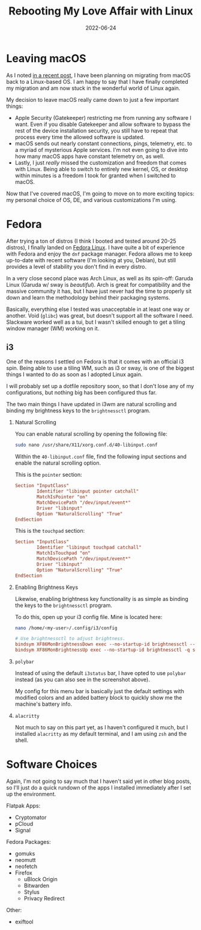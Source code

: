 #+title: Rebooting My Love Affair with Linux
#+date: 2022-06-24
#+description: A retrospective on moving from macOS to Linux.
#+filetags: :linux:

* Leaving macOS
As I noted [[../foss-macos-apps][in a recent post]], I have been
planning on migrating from macOS back to a Linux-based OS. I am happy to
say that I have finally completed my migration and am now stuck in the
wonderful world of Linux again.

My decision to leave macOS really came down to just a few important
things:

- Apple Security (Gatekeeper) restricting me from running any software I
  want. Even if you disable Gatekeeper and allow software to bypass the
  rest of the device installation security, you still have to repeat
  that process every time the allowed software is updated.
- macOS sends out nearly constant connections, pings, telemetry, etc. to
  a myriad of mysterious Apple services. I'm not even going to dive into
  how many macOS apps have constant telemetry on, as well.
- Lastly, I just /really/ missed the customization and freedom that
  comes with Linux. Being able to switch to entirely new kernel, OS, or
  desktop within minutes is a freedom I took for granted when I switched
  to macOS.

Now that I've covered macOS, I'm going to move on to more exciting
topics: my personal choice of OS, DE, and various customizations I'm
using.

* Fedora
After trying a ton of distros (I think I booted and tested around 20-25
distros), I finally landed on [[https://getfedora.org/][Fedora Linux]].
I have quite a bit of experience with Fedora and enjoy the =dnf= package
manager. Fedora allows me to keep up-to-date with recent software (I'm
looking at you, Debian), but still provides a level of stability you
don't find in every distro.

In a very close second place was Arch Linux, as well as its spin-off:
Garuda Linux (Garuda w/ sway is /beautiful/). Arch is great for
compatibility and the massive community it has, but I have just never
had the time to properly sit down and learn the methodology behind their
packaging systems.

Basically, everything else I tested was unacceptable in at least one way
or another. Void (=glibc=) was great, but doesn't support all the
software I need. Slackware worked well as a tui, but I wasn't skilled
enough to get a tiling window manager (WM) working on it.

** i3
One of the reasons I settled on Fedora is that it comes with an official
i3 spin. Being able to use a tiling WM, such as i3 or sway, is one of
the biggest things I wanted to do as soon as I adopted Linux again.

I will probably set up a dotfile repository soon, so that I don't lose
any of my configurations, but nothing big has been configured thus far.

The two main things I have updated in i3wm are natural scrolling and
binding my brightness keys to the =brightnessctl= program.

1. Natural Scrolling

   You can enable natural scrolling by opening the following file:

   #+begin_src sh
   sudo nano /usr/share/X11/xorg.conf.d/40-libinput.conf
   #+end_src

   Within the =40-libinput.conf= file, find the following input sections
   and enable the natural scrolling option.

   This is the =pointer= section:

   #+begin_src conf
   Section "InputClass"
           Identifier "libinput pointer catchall"
           MatchIsPointer "on"
           MatchDevicePath "/dev/input/event*"
           Driver "libinput"
           Option "NaturalScrolling" "True"
   EndSection
   #+end_src

   This is the =touchpad= section:

   #+begin_src conf
   Section "InputClass"
           Identifier "libinput touchpad catchall"
           MatchIsTouchpad "on"
           MatchDevicePath "/dev/input/event*"
           Driver "libinput"
           Option "NaturalScrolling" "True"
   EndSection
   #+end_src

2. Enabling Brightness Keys

   Likewise, enabling brightness key functionality is as simple as
   binding the keys to the =brightnessctl= program.

   To do this, open up your i3 config file. Mine is located here:

   #+begin_src sh
   nano /home/<my-user>/.config/i3/config
   #+end_src

   #+begin_src conf
   # Use brightnessctl to adjust brightness.
   bindsym XF86MonBrightnessDown exec --no-startup-id brightnessctl --min-val=2 -q set 3%-
   bindsym XF86MonBrightnessUp exec --no-startup-id brightnessctl -q set 3%+
   #+end_src

3. =polybar=

   Instead of using the default =i3status= bar, I have opted to use
   =polybar= instead (as you can also see in the screenshot above).

   My config for this menu bar is basically just the default settings
   with modified colors and an added battery block to quickly show me
   the machine's battery info.

4. =alacritty=

   Not much to say on this part yet, as I haven't configured it much,
   but I installed =alacritty= as my default terminal, and I am using
   =zsh= and the shell.

* Software Choices
Again, I'm not going to say much that I haven't said yet in other blog
posts, so I'll just do a quick rundown of the apps I installed
immediately after I set up the environment.

Flatpak Apps:

- Cryptomator
- pCloud
- Signal

Fedora Packages:

- gomuks
- neomutt
- neofetch
- Firefox
  - uBlock Origin
  - Bitwarden
  - Stylus
  - Privacy Redirect

Other:

- exiftool

